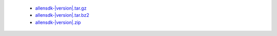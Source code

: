  * `allensdk-|version|.tar.gz <http://bamboo.corp.alleninstitute.org/browse/MAT-AWBS/latestSuccessful/artifact/shared/tgz/allensdk-|version|.tar.gz>`_
 * `allensdk-|version|.tar.bz2 <http://bamboo.corp.alleninstitute.org/browse/MAT-AWBS/latestSuccessful/artifact/shared/tgz/allensdk-|version|.tar.bz2>`_
 * `allensdk-|version|.zip <http://bamboo.corp.alleninstitute.org/browse/MAT-AWBS/latestSuccessful/artifact/shared/tgz/allensdk-|version|.zip>`_
